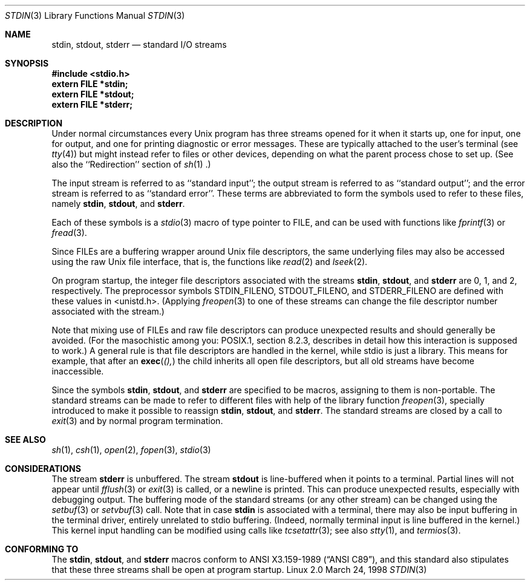 .\" From dholland@burgundy.eecs.harvard.edu Tue Mar 24 18:08:15 1998
.\"
.\" This man page was written in 1998 by David A. Holland
.\" and placed in the Public Domain. Polished a bit by aeb.
.\" 2005-06-16 mtk, mentioned freopen()
.\"
.Dd March 24, 1998
.Dt STDIN 3
.Os "Linux 2.0"
.Sh NAME
.Nm stdin ,
.Nm stdout ,
.Nm stderr
.Nd standard I/O streams
.Sh SYNOPSIS
.Fd #include <stdio.h>
.Fd extern FILE *stdin;
.Fd extern FILE *stdout;
.Fd extern FILE *stderr;
.Sh DESCRIPTION
Under normal circumstances every Unix program has three streams opened
for it when it starts up, one for input, one for output, and one for
printing diagnostic or error messages. These are typically attached to
the user's terminal (see
.Xr tty 4 )
but might instead refer to files or other devices, depending on what
the parent process chose to set up. (See also the ``Redirection'' section of
.Xr sh 1 .)
.Pp
The input stream is referred to as ``standard input''; the output stream is
referred to as ``standard output''; and the error stream is referred to
as ``standard error''. These terms are abbreviated to form the symbols
used to refer to these files, namely
.Nm stdin ,
.Nm stdout ,
and
.Nm stderr .
.Pp
Each of these symbols is a
.Xr stdio 3
macro of type pointer to FILE, and can be used with functions like
.Xr fprintf 3
or
.Xr fread 3 .
.Pp
Since FILEs are a buffering wrapper around Unix file descriptors, the
same underlying files may also be accessed using the raw Unix file
interface, that is, the functions like
.Xr read 2
and
.Xr lseek 2 . 
.Pp
On program startup, the integer file descriptors
associated with the streams
.Nm stdin ,
.Nm stdout ,
and
.Nm stderr
are 0, 1, and 2, respectively.
The preprocessor symbols STDIN_FILENO,
STDOUT_FILENO, and STDERR_FILENO are defined with these values in 
<unistd.h>.
(Applying
.Xr freopen 3
to one of these streams can change the file descriptor number
associated with the stream.)
.Pp
Note that mixing use of FILEs and raw file descriptors can produce
unexpected results and should generally be avoided.
(For the masochistic among you: POSIX.1, section 8.2.3, describes
in detail how this interaction is supposed to work.)
A general rule is that file descriptors are handled in the kernel,
while stdio is just a library. This means for example, that after an
.Fn exec (), 
the child inherits all open file descriptors, but all old streams
have become inaccessible. 
.Pp
Since the symbols
.Nm stdin ,
.Nm stdout ,
and
.Nm stderr
are specified to be macros, assigning to them is non-portable.
The standard streams can be made to refer to different files
with help of the library function
.Xr freopen 3 ,
specially introduced to make it possible to reassign
.Nm stdin ,
.Nm stdout ,
and
.Nm stderr .
The standard streams are closed by a call to
.Xr exit 3
and by normal program termination.
.Sh SEE ALSO
.Xr sh 1 ,
.Xr csh 1 ,
.Xr open 2 ,
.Xr fopen 3 ,
.Xr stdio 3
.Sh CONSIDERATIONS
The stream
.Nm stderr
is unbuffered. The stream
.Nm stdout
is line-buffered when it points to a terminal. Partial lines will not
appear until
.Xr fflush 3
or
.Xr exit 3
is called, or a newline is printed. This can produce unexpected
results, especially with debugging output.
The buffering mode of the standard streams (or any other stream)
can be changed using the
.Xr setbuf 3
or
.Xr setvbuf 3
call.
Note that in case
.Nm stdin
is associated with a terminal, there may also be input buffering
in the terminal driver, entirely unrelated to stdio buffering.
(Indeed, normally terminal input is line buffered in the kernel.)
This kernel input handling can be modified using calls like
.Xr tcsetattr 3 ;
see also
.Xr stty 1 ,
and
.Xr termios 3 .
.Sh "CONFORMING TO"
The
.Nm stdin ,
.Nm stdout ,
and
.Nm stderr
macros conform to
.St -ansiC ,
and this standard also stipulates that these three
streams shall be open at program startup.
